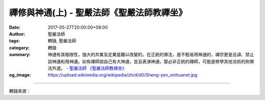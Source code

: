 禪修與神通(上) - 聖嚴法師《聖嚴法師教禪坐》
###########################################

:date: 2017-05-27T20:00:00+08:00
:author: 聖嚴法師
:tags: 轉錄, 聖嚴法師
:category: 轉錄
:summary: 神通有其極限性，強大的共業及定業是難以改變的。在正統的佛法，是不輕易用神通的，禪宗更是忌諱、禁止談神通和用神通。如有禪師說自己有大神通，並且表演神通，那必非正統的禪師，可能是修學其他法術的附佛法外道。
          - `聖嚴法師`_ `《聖嚴法師教禪坐》`_
:og_image: https://upload.wikimedia.org/wikipedia/zh/d/d0/Sheng-yen_xinhuanet.jpg

.. raw:: html

  <p>摘錄自《聖嚴法師教禪坐》禪修與神通(上)<br/> 文／聖嚴法師 圖／常豫</p><p> 禪修者如無好的老師，指導正確的觀念，縱然身心變化，似得神通智慧，也在邪魔境界。</p><p> 這種人可能在修禪定的過程中，得到些神通感應，或許是天眼通、他心通、天耳通、宿命通、神足通，即使具足五神通，其驕慢心、瞋恨心、疑慮心還是很重。表現慈悲寬大，而對其自我的觀點，自我成就的利害得失、名聞利養，還是看得很重。</p><p> 這種人有某種程度的神通力，能為人解疑，告訴你的過去、未來，看似對人有益。但從另一個角度看，因他們個人的人格不健全、性格不穩定，豈是真的成就和解脫；且可能造成大眾對神通力的依賴、迷信，而失去自主自發的開拓精神，對社會的價值觀念，也可能產生負面的影響。</p><p> 若從正確的禪修觀點而言，我們是人，應以人的方式及人的標準，由人來處理人的事務；若是人事而請鬼神來料理，那豈不成了人神鬼不分的世界了嗎？我們都知道「敬鬼神而遠之」的一句話，因為「請神容易送神難」，對鬼神雖要尊敬，但要保持距離，太接近了便會為我們人的身心環境，帶來困擾。</p><p> 我們人的社會，當依人的因緣、因果而運作，若借神鬼靈力之助，暫時看來似乎幫了忙，從深遠處看，實是混淆了既有的秩序，反會帶來更多的麻煩。</p><p> 人有「共業」也有「別業」，屬於個人的因果是別業，屬於大眾共同大環境的因果叫作共業。不可以用特權或非自我努力的方式去改變既定的共業，否則牽一髮而動全身。不可因個人的暫時利益而造成整個社會因果的錯亂，遺禍於未來。</p><p> 神通在佛陀住世的時代，佛與羅漢都曾運用。但那只是在顯示佛與羅漢的力量不可思議，而非為個人之利害改變其因果原則。且佛與羅漢不斷地表示因緣不可思議，因果不可思議，其錯綜複雜的關係是不易釐清的，唯有靠自己的努力，來完成自己所能完成的心願。</p><p> 現在用一個佛經的故事，來說明業力、因果的不易改變。</p><p> 釋迦牟尼佛的故國，是印度的一個小城邦，名叫迦毘羅衛，釋迦牟尼佛出家以後，該國的許多菁英，也跟著出家。未出家的釋迦族，則有一大共業的業報現前，故將遭到滅族亡國的災難。釋迦世尊座下，有一位神通第一的大阿羅漢目犍連尊者，悲憫釋迦族人的災難，乃請釋尊顯現神通化解，佛陀心裡雖感到悲痛，但卻深知業力不可違，因果不可改，所以默然不語，經目犍連一再請求，釋尊才答應試一試。</p><p> 釋迦世尊於烈日當空之際，坐在敵軍必經之路的一棵大樹下，那棵樹已經乾枯得僅剩一截老幹。當摩揭陀國的琉璃大王，率大軍去攻打迦毘羅衛國的途中，看到釋尊坐在大枯樹下，便下車請問釋尊：「為何不找一株有蔭的樹下去坐？」釋尊僅答以：「一切蔭不如祖國之蔭。」琉璃王聽後似有感動，掉頭把軍隊帶了回去。</p><p> 第二天，琉璃王還是想攻打迦毘羅衛國，釋尊又坐到大枯樹下，此次琉璃王路經時不再下車問話，僅在車上狠狠瞪了釋尊一眼，便掉轉軍隊回去。但釋尊已然了悟，其族人之共業是無可挽救了，因此第三天便不再坐到大枯樹下去了。</p><p> 目犍連尊者則於心不忍，便運用他的神通，把迦毘羅衛城的許多居民，裝在他的鉢中，來保護他們，釋尊亦未加阻止。等到第四天琉璃王的大軍攻破了迦毘羅衛城後，目犍連要把那些百姓放出來，發現鉢中僅剩血水，無一人存活，這些釋迦族人，都是在劫難逃。別說目犍連的神通救不了，連釋迦牟尼佛的力量也無可奈何！</p><p> 這說明神通還是有其極限性，強大的共業及定業是難以改變的。只有用二種方法，可以改變命運：一為被動的受報，一為主動的還報（還債）。</p><p> 故在正統的佛法，是不輕易用神通的，禪宗更是忌諱、禁止談神通和用神通。如有禪師說自己有大神通，並且表演神通，那必非正統的禪師，可能是修學其他法術的附佛法外道。</p>

.. image:: https://scontent-tpe1-1.xx.fbcdn.net/v/t31.0-8/s960x960/18527146_1531821200207737_6224914967813921347_o.jpg?oh=289f437b38ece8bc609b41cd990273a5&oe=59B8D707
   :align: center
   :alt: 禪修與神通(上)

----

轉錄來源：

.. raw:: html

  <iframe src="https://www.facebook.com/plugins/post.php?href=https%3A%2F%2Fwww.facebook.com%2FDDMCHAN%2Fposts%2F1531821200207737%3A0" width="auto" height="683" style="border:none;overflow:hidden" scrolling="no" frameborder="0" allowTransparency="true"></iframe>

.. _聖嚴法師: http://www.shengyen.org/
.. _《聖嚴法師教禪坐》: http://ddc.shengyen.org/mobile/toc/04/04-09/index.php
